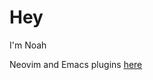 * Hey
I'm Noah

[[./kitten.gif]]

Neovim and Emacs plugins [[https://github.com/pluginsbynoah][here]]
